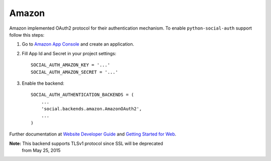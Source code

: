 Amazon
======

Amazon implemented OAuth2 protocol for their authentication mechanism. To
enable ``python-social-auth`` support follow this steps:

1. Go to `Amazon App Console`_ and create an application.

2. Fill App Id and Secret in your project settings::

    SOCIAL_AUTH_AMAZON_KEY = '...'
    SOCIAL_AUTH_AMAZON_SECRET = '...'

3. Enable the backend::

    SOCIAL_AUTH_AUTHENTICATION_BACKENDS = (
        ...
        'social.backends.amazon.AmazonOAuth2',
        ...
    )

Further documentation at `Website Developer Guide`_ and `Getting Started for Web`_.

**Note:** This backend supports TLSv1 protocol since SSL will be deprecated
          from May 25, 2015

.. _Amazon App Console: http://login.amazon.com/manageApps
.. _Website Developer Guide: https://images-na.ssl-images-amazon.com/images/G/01/lwa/dev/docs/website-developer-guide._TTH_.pdf
.. _Getting Started for Web: http://login.amazon.com/website
